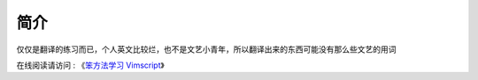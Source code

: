 简介
====

仅仅是翻译的练习而已，个人英文比较烂，也不是文艺小青年，所以翻译出来的东西可能没有那么些文艺的用词

在线阅读请访问 : 《`笨方法学习 Vimscript <https://vimscript.haikebang.com>`_》
